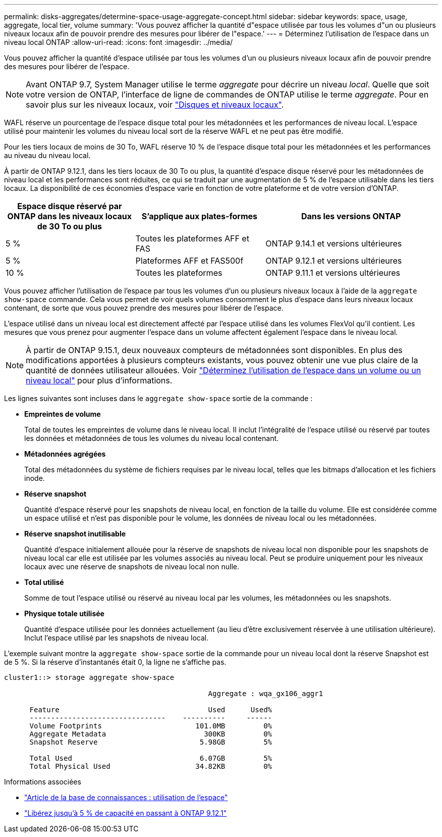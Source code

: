 ---
permalink: disks-aggregates/determine-space-usage-aggregate-concept.html 
sidebar: sidebar 
keywords: space, usage, aggregate, local tier, volume 
summary: 'Vous pouvez afficher la quantité d"espace utilisée par tous les volumes d"un ou plusieurs niveaux locaux afin de pouvoir prendre des mesures pour libérer de l"espace.' 
---
= Déterminez l'utilisation de l'espace dans un niveau local ONTAP
:allow-uri-read: 
:icons: font
:imagesdir: ../media/


[role="lead"]
Vous pouvez afficher la quantité d'espace utilisée par tous les volumes d'un ou plusieurs niveaux locaux afin de pouvoir prendre des mesures pour libérer de l'espace.


NOTE: Avant ONTAP 9.7, System Manager utilise le terme _aggregate_ pour décrire un niveau _local_. Quelle que soit votre version de ONTAP, l'interface de ligne de commandes de ONTAP utilise le terme _aggregate_. Pour en savoir plus sur les niveaux locaux, voir link:../disks-aggregates/index.html["Disques et niveaux locaux"].

WAFL réserve un pourcentage de l'espace disque total pour les métadonnées et les performances de niveau local. L'espace utilisé pour maintenir les volumes du niveau local sort de la réserve WAFL et ne peut pas être modifié.

Pour les tiers locaux de moins de 30 To, WAFL réserve 10 % de l'espace disque total pour les métadonnées et les performances au niveau du niveau local.

À partir de ONTAP 9.12.1, dans les tiers locaux de 30 To ou plus, la quantité d'espace disque réservé pour les métadonnées de niveau local et les performances sont réduites, ce qui se traduit par une augmentation de 5 % de l'espace utilisable dans les tiers locaux. La disponibilité de ces économies d'espace varie en fonction de votre plateforme et de votre version d'ONTAP.

[cols="30,30,40"]
|===
| Espace disque réservé par ONTAP dans les niveaux locaux de 30 To ou plus | S'applique aux plates-formes | Dans les versions ONTAP 


| 5 % | Toutes les plateformes AFF et FAS | ONTAP 9.14.1 et versions ultérieures 


| 5 % | Plateformes AFF et FAS500f | ONTAP 9.12.1 et versions ultérieures 


| 10 % | Toutes les plateformes | ONTAP 9.11.1 et versions ultérieures 
|===
Vous pouvez afficher l'utilisation de l'espace par tous les volumes d'un ou plusieurs niveaux locaux à l'aide de la `aggregate show-space` commande. Cela vous permet de voir quels volumes consomment le plus d'espace dans leurs niveaux locaux contenant, de sorte que vous pouvez prendre des mesures pour libérer de l'espace.

L'espace utilisé dans un niveau local est directement affecté par l'espace utilisé dans les volumes FlexVol qu'il contient. Les mesures que vous prenez pour augmenter l'espace dans un volume affectent également l'espace dans le niveau local.


NOTE: À partir de ONTAP 9.15.1, deux nouveaux compteurs de métadonnées sont disponibles. En plus des modifications apportées à plusieurs compteurs existants, vous pouvez obtenir une vue plus claire de la quantité de données utilisateur allouées. Voir link:../volumes/determine-space-usage-volume-aggregate-concept.html["Déterminez l'utilisation de l'espace dans un volume ou un niveau local"] pour plus d'informations.

Les lignes suivantes sont incluses dans le `aggregate show-space` sortie de la commande :

* *Empreintes de volume*
+
Total de toutes les empreintes de volume dans le niveau local. Il inclut l'intégralité de l'espace utilisé ou réservé par toutes les données et métadonnées de tous les volumes du niveau local contenant.

* *Métadonnées agrégées*
+
Total des métadonnées du système de fichiers requises par le niveau local, telles que les bitmaps d'allocation et les fichiers inode.

* *Réserve snapshot*
+
Quantité d'espace réservé pour les snapshots de niveau local, en fonction de la taille du volume. Elle est considérée comme un espace utilisé et n'est pas disponible pour le volume, les données de niveau local ou les métadonnées.

* *Réserve snapshot inutilisable*
+
Quantité d'espace initialement allouée pour la réserve de snapshots de niveau local non disponible pour les snapshots de niveau local car elle est utilisée par les volumes associés au niveau local. Peut se produire uniquement pour les niveaux locaux avec une réserve de snapshots de niveau local non nulle.

* *Total utilisé*
+
Somme de tout l'espace utilisé ou réservé au niveau local par les volumes, les métadonnées ou les snapshots.

* *Physique totale utilisée*
+
Quantité d'espace utilisée pour les données actuellement (au lieu d'être exclusivement réservée à une utilisation ultérieure). Inclut l'espace utilisé par les snapshots de niveau local.



L'exemple suivant montre la `aggregate show-space` sortie de la commande pour un niveau local dont la réserve Snapshot est de 5 %. Si la réserve d'instantanés était 0, la ligne ne s'affiche pas.

....
cluster1::> storage aggregate show-space

						Aggregate : wqa_gx106_aggr1

      Feature                                   Used      Used%
      --------------------------------    ----------     ------
      Volume Footprints                      101.0MB         0%
      Aggregate Metadata                       300KB         0%
      Snapshot Reserve                        5.98GB         5%

      Total Used                              6.07GB         5%
      Total Physical Used                    34.82KB         0%
....
.Informations associées
* link:https://kb.netapp.com/Advice_and_Troubleshooting/Data_Storage_Software/ONTAP_OS/Space_Usage["Article de la base de connaissances : utilisation de l'espace"^]
* link:https://www.netapp.com/blog/free-up-storage-capacity-upgrade-ontap/["Libérez jusqu'à 5 % de capacité en passant à ONTAP 9.12.1"^]

